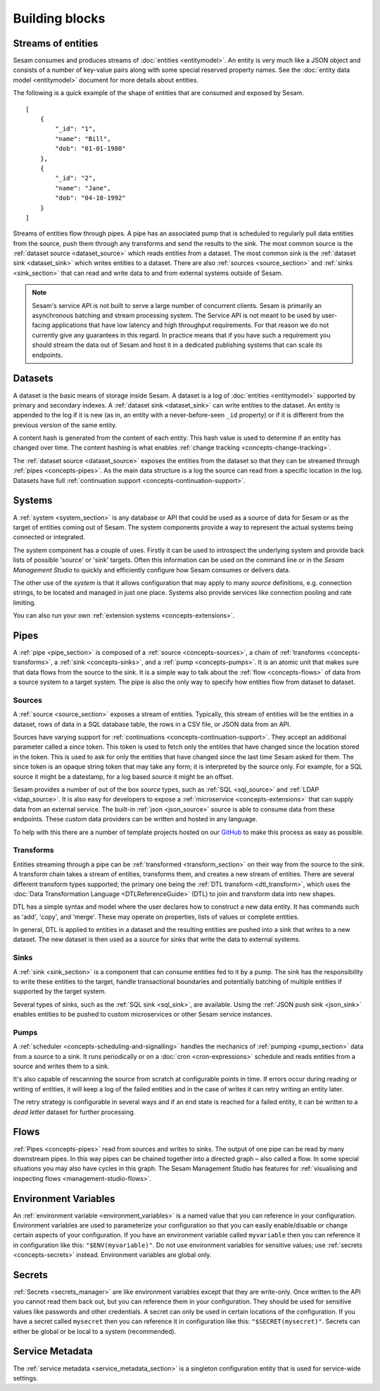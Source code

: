 ===============
Building blocks
===============

.. _concepts-streaming:

Streams of entities
-------------------

Sesam consumes and produces streams of :doc:`entities <entitymodel>`. An entity is very much like a JSON object and consists of a number of key-value pairs along with some special reserved property names. See the :doc:`entity data model <entitymodel>` document for more details about entities.

The following is a quick example of the shape of entities that are consumed and exposed by Sesam.

::

    [
        {
            "_id": "1",
            "name": "Bill",
            "dob": "01-01-1980"
        },
        {
            "_id": "2",
            "name": "Jane",
            "dob": "04-10-1992"
        }
    ]

Streams of entities flow through pipes. A pipe has an associated pump that is scheduled to regularly pull data entities from the source, push them through any transforms and send the results to the sink. The most common source is the :ref:`dataset source <dataset_source>` which reads entities from a dataset. The most common sink is the :ref:`dataset sink <dataset_sink>` which writes entities to a dataset. There are also :ref:`sources <source_section>` and :ref:`sinks <sink_section>` that can read and write data to and from external systems outside of Sesam.

.. NOTE::

   Sesam's service API is not built to serve a large number of concurrent clients. Sesam is primarily an asynchronous batching and stream processing system. The Service API is not meant to be used by user-facing applications that have low latency and high throughput requirements. For that reason we do not currently give any guarantees in this regard. In practice means that if you have such a requirement you should stream the data out of Sesam and host it in a dedicated publishing systems that can scale its endpoints.

.. _concepts-datasets:

Datasets
--------

A dataset is the basic means of storage inside Sesam. A dataset is a log of :doc:`entities <entitymodel>` supported by primary and secondary indexes. A :ref:`dataset sink <dataset_sink>` can write entities to the dataset. An entity is appended to the log if it is new (as in, an entity with a never-before-seen ``_id`` property) or if it is different from the previous version of the same entity.

A content hash is generated from the content of each entity. This hash value is used to determine if an entity has changed over time. The content hashing is what enables :ref:`change tracking <concepts-change-tracking>`.

The :ref:`dataset source <dataset_source>` exposes the entities from the dataset so that they can be streamed through :ref:`pipes <concepts-pipes>`. As the main data structure is a log the source can read from a specific location in the log. Datasets have full :ref:`continuation support <concepts-continuation-support>`.

.. image:: images/dataset-structure.png
    :width: 800px
    :align: center
    :alt: Dataset structure

.. _concepts-config:

.. _concepts-systems:

Systems
-------

A :ref:`system <system_section>` is any database or API that could be used as a source of data for Sesam or as the target of entities coming out of Sesam. The system components provide a way to represent the actual systems being connected or integrated.

The system component has a couple of uses. Firstly it can be used to introspect the underlying system and provide back lists of possible 'source' or 'sink' targets. Often this information can be used on the command line or in the *Sesam Management Studio* to quickly and efficiently configure how Sesam consumes or delivers data.

The other use of the *system* is that it allows configuration that may apply to many *source* definitions, e.g. connection strings, to be located and managed in just one place. Systems also provide services like connection pooling and rate limiting.

You can also run your own :ref:`extension systems <concepts-extensions>`.

.. _concepts-pipes:

Pipes
-----

A :ref:`pipe <pipe_section>` is composed of a :ref:`source <concepts-sources>`, a chain of :ref:`transforms <concepts-transforms>`, a :ref:`sink <concepts-sinks>`, and a :ref:`pump <concepts-pumps>`. It is an atomic unit that makes sure that data flows from the source to the sink. It is a simple way to talk about the :ref:`flow <concepts-flows>` of data from a source system to a target system. The pipe is also the only way to specify how entities flow from dataset to dataset.

.. image:: images/pipes-structure.png
    :width: 600px
    :align: center
    :alt: Pipe structure

.. _concepts-sources:

Sources
=======

A :ref:`source <source_section>` exposes a stream of entities. Typically, this stream of entities will be the entities in a dataset, rows of data in a SQL database table, the rows in a CSV file, or JSON data from an API.

.. image:: images/pipes-source.png
    :width: 800px
    :align: center
    :alt: Source

Sources have varying support for :ref:`continuations <concepts-continuation-support>`. They accept an additional parameter called a *since* token. This token is used to fetch only the entities that have changed since the location stored in the token. This is used to ask for only the entities that have changed since the last time Sesam asked for them. The since token is an opaque string token that may take any form; it is interpreted by the source only. For example, for a SQL source it might be a datestamp, for a log based source it might be an offset.

Sesam provides a number of out of the box *source* types, such as :ref:`SQL <sql_source>` and :ref:`LDAP <ldap_source>`. It is also easy for developers to expose a :ref:`microservice <concepts-extensions>` that can supply data from an external service. The built-in :ref:`json <json_source>` source is able to consume data from these endpoints. These custom data providers can be written and hosted in any language.

To help with this there are a number of template projects hosted on our `GitHub <https://github.com/sesam-community>`_ to make this process as easy as possible.

.. _concepts-transforms:

Transforms
==========

Entities streaming through a pipe can be :ref:`transformed <transform_section>` on their way from the source to the sink. A transform chain takes a stream of entities, transforms them, and creates a new stream of entities. There are several different transform types supported; the primary one being the :ref:`DTL transform <dtl_transform>`, which uses the :doc:`Data Transformation Language <DTLReferenceGuide>` (DTL) to join and transform data into new shapes.

.. _concepts-dtl:

DTL has a simple syntax and model where the user declares how to construct a new data entity. It has commands such as 'add', 'copy', and 'merge'. These may operate on properties, lists of values or complete entities.

.. image:: images/pipes-transform.png
    :width: 800px
    :align: center
    :alt: Transform

In general, DTL is applied to entities in a dataset and the resulting entities are pushed into a sink that writes to a new dataset. The new dataset is then used as a source for sinks that write the data to external systems.

.. _concepts-sinks:

Sinks
=====

A :ref:`sink <sink_section>` is a component that can consume entities fed to it by a pump. The sink has the responsibility to write these entities to the target, handle transactional boundaries and potentially batching of multiple entities if supported by the target system.

Several types of sinks, such as the :ref:`SQL sink <sql_sink>`, are available. Using the :ref:`JSON push sink <json_sink>` enables entities to be pushed to custom microservices or other Sesam service instances.

.. image:: images/pipes-sink.png
    :width: 800px
    :align: center
    :alt: Sink

.. _concepts-pumps:

Pumps
=====

A :ref:`scheduler <concepts-scheduling-and-signalling>` handles the mechanics of :ref:`pumping <pump_section>` data from a source to a sink. It runs periodically or on a :doc:`cron <cron-expressions>` schedule and reads entities from a source and writes them to a sink.

It's also capable of rescanning the source from scratch at configurable points in time. If errors occur during reading or writing of entities, it will keep a log of the failed entities and in the case of writes it can retry writing an entity later.

The retry strategy is configurable in several ways and if an end state is reached for a failed entity, it can be written to a *dead letter* dataset for further processing.

.. _concepts-flows:

Flows
-----

:ref:`Pipes <concepts-pipes>` read from sources and writes to sinks. The output of one pipe can be read by many downstream pipes. In this way pipes can be chained together into a directed graph – also called a flow. In some special situations you may also have cycles in this graph. The Sesam Management Studio has features for :ref:`visualising and inspecting flows <management-studio-flows>`.

.. _concepts-environment-variables:

Environment Variables
---------------------

An :ref:`environment variable <environment_variables>` is a named value that you can reference in your configuration. Environment variables are used to parameterize your configuration so that you can easily enable/disable or change certain aspects of your configuration. If you have an environment variable called ``myvariable`` then you can reference it in configuration like this: ``"$ENV(myvariable)"``. Do not use environment variables for sensitive values; use :ref:`secrets <concepts-secrets>` instead. Environment variables are global only.

.. _concepts-secrets:

Secrets
-------

:ref:`Secrets <secrets_manager>` are like environment variables except that they are write-only. Once written to the API you cannot read them back out, but you can reference them in your configuration. They should be used for sensitive values like passwords and other credentials. A secret can only be used in certain locations of the configuration. If you have a secret called ``mysecret`` then you can reference it in configuration like this: ``"$SECRET(mysecret)"``. Secrets can either be global or be local to a system (recommended).


.. _concepts-service-metadata:

Service Metadata
----------------

The :ref:`service metadata <service_metadata_section>` is a singleton configuration entity that is used for service-wide settings.
